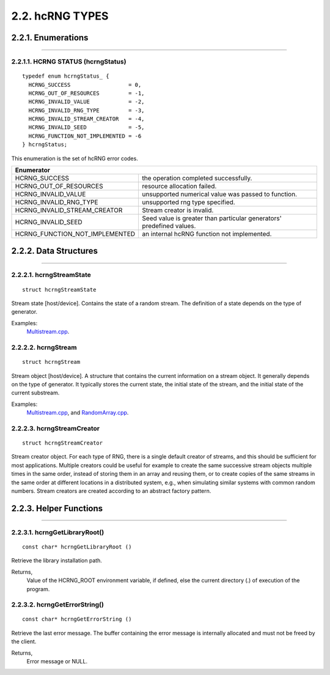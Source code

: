****************
2.2. hcRNG TYPES
****************

2.2.1. Enumerations
^^^^^^^^^^^^^^^^^^^
--------------------------------------------------------------------------------------------------------------------------------------------

2.2.1.1. HCRNG STATUS (hcrngStatus)
-----------------------------------

::

  typedef enum hcrngStatus_ {
    HCRNG_SUCCESS                  = 0,
    HCRNG_OUT_OF_RESOURCES         = -1,
    HCRNG_INVALID_VALUE            = -2,
    HCRNG_INVALID_RNG_TYPE         = -3,
    HCRNG_INVALID_STREAM_CREATOR   = -4,
    HCRNG_INVALID_SEED             = -5,
    HCRNG_FUNCTION_NOT_IMPLEMENTED = -6
  } hcrngStatus;

| This enumeration is the set of hcRNG error codes.
+-------------------------------------+--------------------------------------------------------------------------------+
| Enumerator                                                                                                           |
+=====================================+================================================================================+
| HCRNG_SUCCESS                       | the operation completed successfully.                                          |
+-------------------------------------+--------------------------------------------------------------------------------+    
| HCRNG_OUT_OF_RESOURCES              | resource allocation failed.                                                    |
+-------------------------------------+--------------------------------------------------------------------------------+
| HCRNG_INVALID_VALUE                 | unsupported numerical value was passed to function.                            |
+-------------------------------------+--------------------------------------------------------------------------------+
| HCRNG_INVALID_RNG_TYPE              | unsupported rng type specified.                                                |
+-------------------------------------+--------------------------------------------------------------------------------+
| HCRNG_INVALID_STREAM_CREATOR        | Stream creator is invalid.                                                     |
+-------------------------------------+--------------------------------------------------------------------------------+
| HCRNG_INVALID_SEED                  | Seed value is greater than particular generators' predefined values.           |
+-------------------------------------+--------------------------------------------------------------------------------+
| HCRNG_FUNCTION_NOT_IMPLEMENTED      | an internal hcRNG function not implemented.                                    |
+-------------------------------------+--------------------------------------------------------------------------------+

2.2.2. Data Structures
^^^^^^^^^^^^^^^^^^^^^^
-------------------------------------------------------------------------------------------------------------------------------------------

2.2.2.1. hcrngStreamState
-------------------------

::

 struct hcrngStreamState

Stream state [host/device]. Contains the state of a random stream. The definition of a state depends on the type of generator.

Examples:
    `Multistream.cpp <Multistream.cpp.html>`_.

2.2.2.2. hcrngStream
--------------------

::

 struct hcrngStream

Stream object [host/device]. A structure that contains the current information on a stream object. It generally depends on the type of generator. It typically stores the current state, the initial state of the stream, and the initial state of the current substream.

Examples:
    `Multistream.cpp <Multistream.cpp.html>`_, and `RandomArray.cpp <Randomarray.cpp.html>`_.

2.2.2.3. hcrngStreamCreator
---------------------------

::

 struct hcrngStreamCreator

Stream creator object. For each type of RNG, there is a single default creator of streams, and this should be sufficient for most applications. Multiple creators could be useful for example to create the same successive stream objects multiple times in the same order, instead of storing them in an array and reusing them, or to create copies of the same streams in the same order at different locations in a distributed system, e.g., when simulating similar systems with common random numbers. Stream creators are created according to an abstract factory pattern.

2.2.3. Helper Functions
^^^^^^^^^^^^^^^^^^^^^^^
-------------------------------------------------------------------------------------------------------------------------------------------

2.2.3.1. hcrngGetLibraryRoot()
------------------------------

::

 const char* hcrngGetLibraryRoot ()

Retrieve the library installation path.

Returns,
    Value of the HCRNG_ROOT environment variable, if defined, else the current directory (.) of execution of the program.


2.2.3.2. hcrngGetErrorString()  
------------------------------

::

 const char* hcrngGetErrorString () 	

Retrieve the last error message. The buffer containing the error message is internally allocated and must not be freed by the client.

Returns,
    Error message or NULL.  
